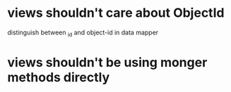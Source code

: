 * views shouldn't care about ObjectId
distinguish between _id and object-id in data mapper
* views shouldn't be using monger methods directly

